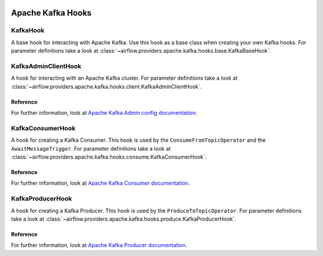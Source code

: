  .. Licensed to the Apache Software Foundation (ASF) under one
    or more contributor license agreements.  See the NOTICE file
    distributed with this work for additional information
    regarding copyright ownership.  The ASF licenses this file
    to you under the Apache License, Version 2.0 (the
    "License"); you may not use this file except in compliance
    with the License.  You may obtain a copy of the License at

 ..   http://www.apache.org/licenses/LICENSE-2.0

 .. Unless required by applicable law or agreed to in writing,
    software distributed under the License is distributed on an
    "AS IS" BASIS, WITHOUT WARRANTIES OR CONDITIONS OF ANY
    KIND, either express or implied.  See the License for the
    specific language governing permissions and limitations
    under the License.


Apache Kafka Hooks
==================

.. _howto/hook:KafkaBaseHook:

KafkaHook
------------------------

A base hook for interacting with Apache Kafka. Use this hook as a base class when creating your own Kafka hooks.
For parameter definitions take a look at :class:`~airflow.providers.apache.kafka.hooks.base.KafkaBaseHook`.


.. _howto/hook:KafkaAdminClientHook:

KafkaAdminClientHook
------------------------

A hook for interacting with an Apache Kafka cluster.
For parameter definitions take a look at :class:`~airflow.providers.apache.kafka.hooks.client.KafkaAdminClientHook`.

Reference
"""""""""

For further information, look at `Apache Kafka Admin config documentation <https://kafka.apache.org/documentation/#adminclientconfigs>`_.


.. _howto/hook:KafkaConsumerHook:

KafkaConsumerHook
------------------------

A hook for creating a Kafka Consumer. This hook is used by the ``ConsumeFromTopicOperator`` and the ``AwaitMessageTrigger``.
For parameter definitions take a look at :class:`~airflow.providers.apache.kafka.hooks.consume.KafkaConsumerHook`.

Reference
"""""""""

For further information, look at `Apache Kafka Consumer documentation <https://kafka.apache.org/documentation/#consumerconfigs>`_.


.. _howto/hook:KafkaProducerHook:

KafkaProducerHook
------------------------

A hook for creating a Kafka Producer. This hook is used by the ``ProduceToTopicOperator``.
For parameter definitions take a look at :class:`~airflow.providers.apache.kafka.hooks.produce.KafkaProducerHook`.

Reference
"""""""""

For further information, look at `Apache Kafka Producer documentation <https://kafka.apache.org/documentation/#producerconfigs>`_.
